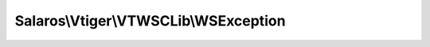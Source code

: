 --------------------------------------
Salaros\\Vtiger\\VTWSCLib\\WSException
--------------------------------------

.. php:namespace: Salaros\\Vtiger\\VTWSCLib

.. php:class:: WSException

    Vtiger Web Services PHP Client Exception class

    Class WSException

    .. php:attr:: message

        protected

    .. php:attr:: code

        protected

    .. php:attr:: file

        protected

    .. php:attr:: line

        protected

    .. php:method:: __construct($message, $code = 'UNKNOWN', Exception $previous = null)

        Redefine the exception so message isn't optional

        :param $message:
        :param $code:
        :type $previous: Exception
        :param $previous:

    .. php:method:: __toString()

        Custom string representation of object

        :returns: string A custom string representation of exception

    .. php:method:: getIterator()

        Retrieve an external iterator

        :returns: \Traversable An instance of an object implementing \Traversable

    .. php:method:: getAllProperties()

        Gets all the properties of the object

        :returns: array Array of properties

    .. php:method:: __clone()

    .. php:method:: __wakeup()

    .. php:method:: getMessage()

    .. php:method:: getCode()

    .. php:method:: getFile()

    .. php:method:: getLine()

    .. php:method:: getTrace()

    .. php:method:: getPrevious()

    .. php:method:: getTraceAsString()
